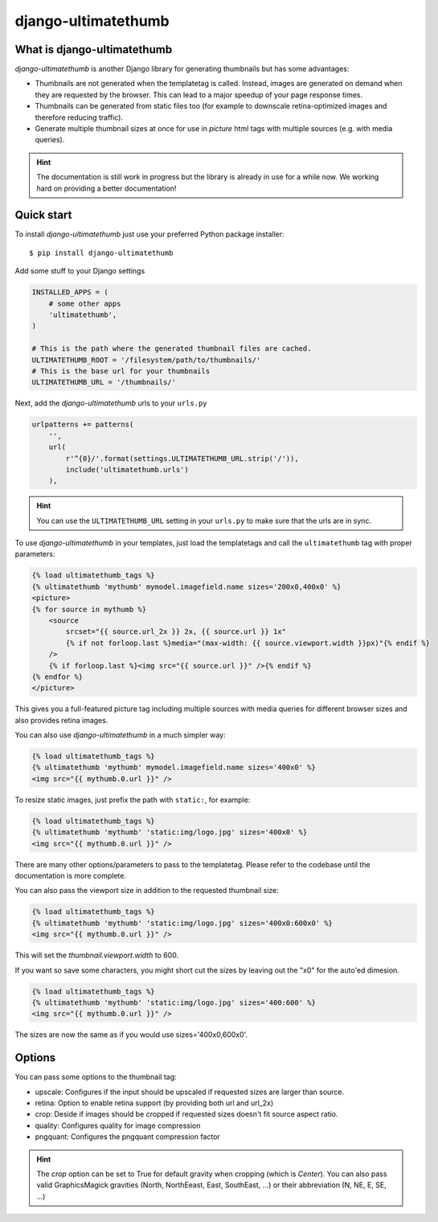 django-ultimatethumb
====================

.. image:: https://badge.fury.io/py/django-ultimatethumb.png
    :target: http://badge.fury.io/py/django-ultimatethumb

.. image:: https://travis-ci.org/moccu/django-ultimatethumb.svg?branch=master
    :target: https://travis-ci.org/moccu/django-ultimatethumb

.. image:: https://coveralls.io/repos/moccu/django-ultimatethumb/badge.svg
    :target: https://coveralls.io/r/moccu/django-ultimatethumb

.. image:: https://readthedocs.org/projects/django-ultimatethumb/badge/?version=latest
    :target: https://readthedocs.org/projects/django-ultimatethumb/?badge=latest


What is django-ultimatethumb
----------------------------

`django-ultimatethumb` is another Django library for generating thumbnails but
has some advantages:

* Thumbnails are not generated when the templatetag is called. Instead, images
  are generated on demand when they are requested by the browser. This can
  lead to a major speedup of your page response times.
* Thumbnails can be generated from static files too (for example to downscale
  retina-optimized images and therefore reducing traffic).
* Generate multiple thumbnail sizes at once for use in `picture` html tags with
  multiple sources (e.g. with media queries).


.. hint::

    The documentation is still work in progress but the library is already in use
    for a while now. We working hard on providing a better documentation!


Quick start
-----------

To install `django-ultimatethumb` just use your preferred Python package installer::

    $ pip install django-ultimatethumb

Add some stuff  to your Django settings

.. code-block:: python

    INSTALLED_APPS = (
        # some other apps
        'ultimatethumb',
    )

    # This is the path where the generated thumbnail files are cached.
    ULTIMATETHUMB_ROOT = '/filesystem/path/to/thumbnails/'
    # This is the base url for your thumbnails
    ULTIMATETHUMB_URL = '/thumbnails/'

Next, add the `django-ultimatethumb` urls to your ``urls.py``

.. code-block:: python

    urlpatterns += patterns(
        '',
        url(
            r'^{0}/'.format(settings.ULTIMATETHUMB_URL.strip('/')),
            include('ultimatethumb.urls')
        ),

.. hint::

    You can use the ``ULTIMATETHUMB_URL`` setting in your ``urls.py`` to make
    sure that the urls are in sync.

To use `django-ultimatethumb` in your templates, just load the templatetags and
call the ``ultimatethumb`` tag with proper parameters:

.. code-block:: html

    {% load ultimatethumb_tags %}
    {% ultimatethumb 'mythumb' mymodel.imagefield.name sizes='200x0,400x0' %}
    <picture>
    {% for source in mythumb %}
        <source
            srcset="{{ source.url_2x }} 2x, {{ source.url }} 1x"
            {% if not forloop.last %}media="(max-width: {{ source.viewport.width }}px)"{% endif %}
        />
        {% if forloop.last %}<img src="{{ source.url }}" />{% endif %}
    {% endfor %}
    </picture>

This gives you a full-featured picture tag including multiple sources with
media queries for different browser sizes and also provides retina images.

You can also use `django-ultimatethumb` in a much simpler way:

.. code-block:: html

    {% load ultimatethumb_tags %}
    {% ultimatethumb 'mythumb' mymodel.imagefield.name sizes='400x0' %}
    <img src="{{ mythumb.0.url }}" />

To resize static images, just prefix the path with ``static:``, for example:

.. code-block:: html

    {% load ultimatethumb_tags %}
    {% ultimatethumb 'mythumb' 'static:img/logo.jpg' sizes='400x0' %}
    <img src="{{ mythumb.0.url }}" />

There are many other options/parameters to pass to the templatetag. Please refer
to the codebase until the documentation is more complete.

You can also pass the viewport size in addition to the requested thumbnail size:

.. code-block:: html

    {% load ultimatethumb_tags %}
    {% ultimatethumb 'mythumb' 'static:img/logo.jpg' sizes='400x0:600x0' %}
    <img src="{{ mythumb.0.url }}" />

This will set the `thumbnail.viewport.width` to 600.

If you want so save some characters, you might short cut the sizes by leaving out
the "x0" for the auto'ed dimesion.

.. code-block:: html

    {% load ultimatethumb_tags %}
    {% ultimatethumb 'mythumb' 'static:img/logo.jpg' sizes='400:600' %}
    <img src="{{ mythumb.0.url }}" />

The sizes are now the same as if you would use sizes='400x0,600x0'.


Options
-------

You can pass some options to the thumbnail tag:

* upscale: Configures if the input should be upscaled if requested sizes are larger than source.
* retina: Option to enable retina support (by providing both url and url_2x)
* crop: Deside if images should be cropped if requested sizes doesn't fit source aspect ratio.
* quality: Configures quality for image compression
* pngquant: Configures the pngquant compression factor

.. hint::

    The `crop` option can be set to True for default gravity when cropping (which is `Center`).
    You can also pass valid GraphicsMagick gravities (North, NorthEeast, East, SouthEast, ...)
    or their abbreviation (N, NE, E, SE, ...)


